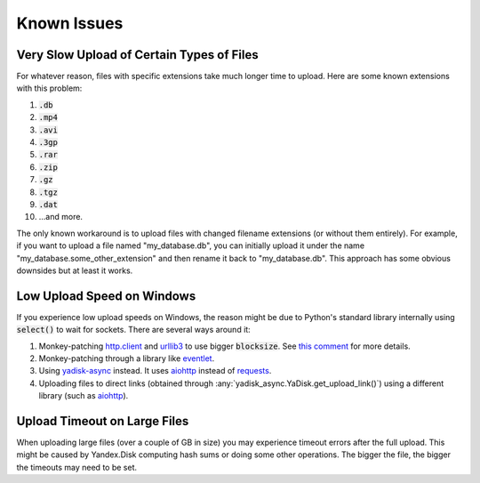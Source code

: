 Known Issues
============

Very Slow Upload of Certain Types of Files
##########################################

For whatever reason, files with specific extensions take much longer time to upload.
Here are some known extensions with this problem:

1. :code:`.db`
2. :code:`.mp4`
3. :code:`.avi`
4. :code:`.3gp`
5. :code:`.rar`
6. :code:`.zip`
7. :code:`.gz`
8. :code:`.tgz`
9. :code:`.dat`
10. ...and more.

The only known workaround is to upload files with changed filename extensions (or without them entirely).
For example, if you want to upload a file named "my_database.db", you can initially
upload it under the name "my_database.some_other_extension" and then rename it back
to "my_database.db". This approach has some obvious downsides but at least it
works.

Low Upload Speed on Windows
###########################

.. _http.client: https://docs.python.org/3/library/http.client.html
.. _urllib3: https://pypi.org/project/urllib3/
.. _eventlet: https://pypi.org/project/eventlet
.. _yadisk-async: https://pypi.org/project/yadisk-async
.. _aiohttp: https://pypi.org/project/aiohttp
.. _requests: https://pypi.org/project/requests

If you experience low upload speeds on Windows, the reason might be due to
Python's standard library internally using :code:`select()` to wait for sockets.
There are several ways around it:

1) Monkey-patching `http.client`_ and `urllib3`_ to use bigger :code:`blocksize`.
   See `this comment <https://github.com/urllib3/urllib3/issues/1394#issuecomment-954044006>`_ for more details.
2) Monkey-patching through a library like `eventlet`_.
3) Using `yadisk-async`_ instead. It uses `aiohttp`_ instead of `requests`_.
4) Uploading files to direct links (obtained through :any:`yadisk_async.YaDisk.get_upload_link()`) using
   a different library (such as `aiohttp`_).

Upload Timeout on Large Files
#############################

When uploading large files (over a couple of GB in size) you may experience
timeout errors after the full upload. This might be caused by Yandex.Disk computing
hash sums or doing some other operations. The bigger the file, the bigger the
timeouts may need to be set.
